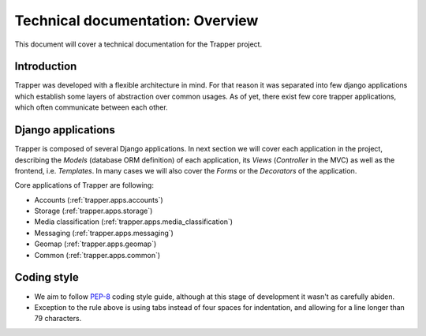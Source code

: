 #########################################
Technical documentation: Overview
#########################################

This document will cover a technical documentation for the Trapper project.

*******************************
Introduction
*******************************

Trapper was developed with a flexible architecture in mind.
For that reason it was separated into few django applications which establish some layers of abstraction over common usages.
As of yet, there exist few core trapper applications, which often communicate between each other.

*******************************
Django applications
*******************************

Trapper is composed of several Django applications.
In next section we will cover each application in the project, describing the *Models* (database ORM definition) of each application,
its *Views* (*Controller* in the MVC) as well as the frontend, i.e. *Templates*.
In many cases we will also cover the *Forms* or the *Decorators* of the application.

Core applications of Trapper are following:

* Accounts (:ref:`trapper.apps.accounts`)
* Storage (:ref:`trapper.apps.storage`)
* Media classification (:ref:`trapper.apps.media_classification`)
* Messaging (:ref:`trapper.apps.messaging`)
* Geomap (:ref:`trapper.apps.geomap`)
* Common (:ref:`trapper.apps.common`)

*******************************
Coding style
*******************************

* We aim to follow `PEP-8 <http://www.python.org/dev/peps/pep-0008/>`_ coding style guide, although at this stage of development it wasn't as carefully abiden.
* Exception to the rule above is using tabs instead of four spaces for indentation, and allowing for a line longer than 79 characters.
